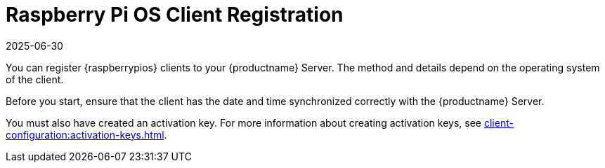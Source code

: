 [[raspberrypios-registration-overview]]
= Raspberry Pi OS Client Registration
:revdate: 2025-06-30
:page-revdate: {revdate}

ifeval::[{mlm-content} == true]

[IMPORTANT]
====
In {productname}, the support for {raspberrypios} is available as Tech Preview.
====
endif::[]

You can register {raspberrypios} clients to your {productname} Server.
The method and details depend on the operating system of the client.

Before you start, ensure that the client has the date and time synchronized correctly with the {productname} Server.

You must also have created an activation key.
For more information about creating activation keys, see xref:client-configuration:activation-keys.adoc[].
